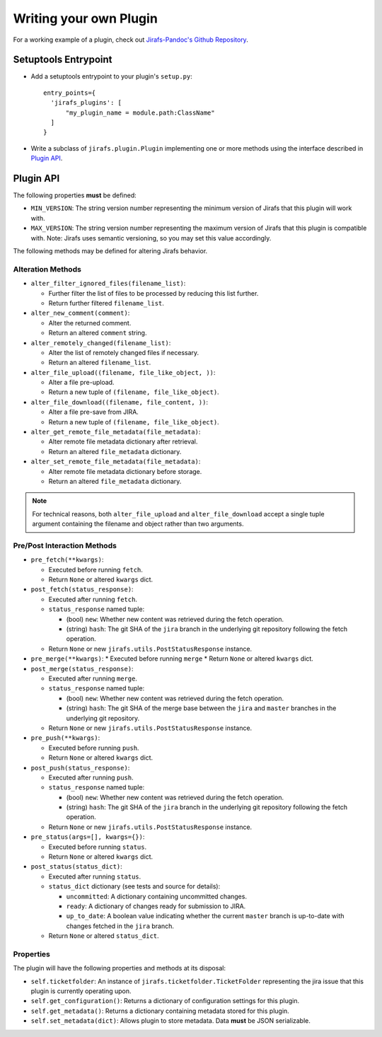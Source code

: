Writing your own Plugin
=======================

For a working example of a plugin, check out
`Jirafs-Pandoc's Github Repository <https://github.com/coddingtonbear/jirafs-pandoc>`_.

Setuptools Entrypoint
---------------------

* Add a setuptools entrypoint to your plugin's ``setup.py``::

    entry_points={
      'jirafs_plugins': [
          "my_plugin_name = module.path:ClassName"
      ]
    }

* Write a subclass of ``jirafs.plugin.Plugin`` implementing
  one or more methods using the interface described in `Plugin API`_.

Plugin API
----------

The following properties **must** be defined:

* ``MIN_VERSION``: The string version number representing the minimum version
  of Jirafs that this plugin will work with.
* ``MAX_VERSION``: The string version number representing the maximum version
  of Jirafs that this plugin is compatible with.  Note: Jirafs uses semantic
  versioning, so you may set this value accordingly.

The following methods may be defined for altering Jirafs behavior.

Alteration Methods
~~~~~~~~~~~~~~~~~~

* ``alter_filter_ignored_files(filename_list)``:

  * Further filter the list of files to be processed by reducing this
    list further.
  * Return further filtered ``filename_list``.

* ``alter_new_comment(comment)``:

  * Alter the returned comment.
  * Return an altered ``comment`` string.

* ``alter_remotely_changed(filename_list)``:

  * Alter the list of remotely changed files if necessary.  
  * Return an altered ``filename_list``.

* ``alter_file_upload((filename, file_like_object, ))``:

  * Alter a file pre-upload.
  * Return a new tuple of ``(filename, file_like_object)``.

* ``alter_file_download((filename, file_content, ))``:

  * Alter a file pre-save from JIRA.
  * Return a new tuple of ``(filename, file_like_object)``.

* ``alter_get_remote_file_metadata(file_metadata)``:

  * Alter remote file metadata dictionary after retrieval.
  * Return an altered ``file_metadata`` dictionary.

* ``alter_set_remote_file_metadata(file_metadata)``:

  * Alter remote file metadata dictionary before storage.
  * Return an altered ``file_metadata`` dictionary.

.. note::

   For technical reasons, both ``alter_file_upload`` and
   ``alter_file_download`` accept a single tuple argument containing
   the filename and object rather than two arguments.

Pre/Post Interaction Methods
~~~~~~~~~~~~~~~~~~~~~~~~~~~~

* ``pre_fetch(**kwargs)``:

  * Executed before running ``fetch``.
  * Return ``None`` or altered ``kwargs`` dict.

* ``post_fetch(status_response)``:

  * Executed after running ``fetch``.
  * ``status_response`` named tuple:

    * (bool) ``new``: Whether new content was retrieved during the
      fetch operation.
    * (string) ``hash``: The git SHA of the ``jira`` branch in the
      underlying git repository following the fetch operation.

  * Return ``None`` or new ``jirafs.utils.PostStatusResponse`` instance.

* ``pre_merge(**kwargs)``:
  * Executed before running ``merge``
  * Return ``None`` or altered ``kwargs`` dict.

* ``post_merge(status_response)``:

  * Executed after running ``merge``.
  * ``status_response`` named tuple:

    * (bool) ``new``: Whether new content was retrieved during the
      fetch operation.
    * (string) ``hash``: The git SHA of the merge base between the
      ``jira`` and ``master`` branches in the underlying git repository.

  * Return ``None`` or new ``jirafs.utils.PostStatusResponse`` instance.

* ``pre_push(**kwargs)``:

  * Executed before running ``push``.
  * Return ``None`` or altered ``kwargs`` dict.

* ``post_push(status_response)``:

  * Executed after running ``push``.
  * ``status_response`` named tuple:

    * (bool) ``new``: Whether new content was retrieved during the
      fetch operation.
    * (string) ``hash``: The git SHA of the ``jira`` branch in the
      underlying git repository following the fetch operation.

  * Return ``None`` or new ``jirafs.utils.PostStatusResponse`` instance.

* ``pre_status(args=[], kwargs={})``:

  * Executed before running ``status``.
  * Return ``None`` or altered ``kwargs`` dict.

* ``post_status(status_dict)``:

  * Executed after running ``status``.
  * ``status_dict`` dictionary (see tests and source for details):

    * ``uncommitted``: A dictionary containing uncommitted changes.
    * ``ready``: A dictionary of changes ready for submission to JIRA.
    * ``up_to_date``: A boolean value indicating whether the current
      ``master`` branch is up-to-date with changes fetched in the
      ``jira`` branch.

  * Return ``None`` or altered ``status_dict``.

Properties
~~~~~~~~~~

The plugin will have the following properties and methods at its disposal:

* ``self.ticketfolder``: An instance of ``jirafs.ticketfolder.TicketFolder`` representing
  the jira issue that this plugin is currently operating upon.
* ``self.get_configuration()``: Returns a dictionary of configuration settings for this
  plugin.
* ``self.get_metadata()``: Returns a dictionary containing metadata stored
  for this plugin.
* ``self.set_metadata(dict)``: Allows plugin to store metadata.  Data **must**
  be JSON serializable.
